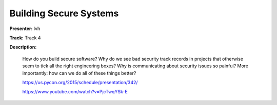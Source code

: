 =======================
Building Secure Systems
=======================

**Presenter:** lvh

**Track:** Track 4

**Description:**

    How do you build secure software? Why do we see bad security track records in projects that otherwise seem to tick all the right engineering boxes? Why is communicating about security issues so painful? More importantly: how can we do all of these things better?

    https://us.pycon.org/2015/schedule/presentation/342/

    https://www.youtube.com/watch?v=PjcTwqYSk-E
